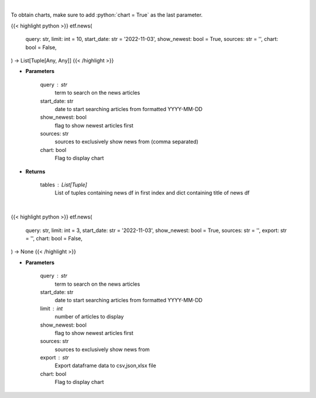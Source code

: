 .. role:: python(code)
    :language: python
    :class: highlight

|

To obtain charts, make sure to add :python:`chart = True` as the last parameter.

.. raw:: html

    <h3>
    > Getting data
    </h3>

{{< highlight python >}}
etf.news(
    query: str,
    limit: int = 10,
    start_date: str = '2022-11-03',
    show_newest: bool = True,
    sources: str = '',
    chart: bool = False,
) -> List[Tuple[Any, Any]]
{{< /highlight >}}

.. raw:: html

    <p>
    Get news for a given term. [Source: NewsAPI]
    </p>

* **Parameters**

    query : str
        term to search on the news articles
    start_date: str
        date to start searching articles from formatted YYYY-MM-DD
    show_newest: bool
        flag to show newest articles first
    sources: str
        sources to exclusively show news from (comma separated)
    chart: bool
       Flag to display chart


* **Returns**

    tables : List[Tuple]
        List of tuples containing news df in first index and dict containing title of news df

|

.. raw:: html

    <h3>
    > Getting charts
    </h3>

{{< highlight python >}}
etf.news(
    query: str,
    limit: int = 3,
    start_date: str = '2022-11-03',
    show_newest: bool = True,
    sources: str = '',
    export: str = '',
    chart: bool = False,
) -> None
{{< /highlight >}}

.. raw:: html

    <p>
    Display news for a given term. [Source: NewsAPI]
    </p>

* **Parameters**

    query : str
        term to search on the news articles
    start_date: str
        date to start searching articles from formatted YYYY-MM-DD
    limit : int
        number of articles to display
    show_newest: bool
        flag to show newest articles first
    sources: str
        sources to exclusively show news from
    export : str
        Export dataframe data to csv,json,xlsx file
    chart: bool
       Flag to display chart

